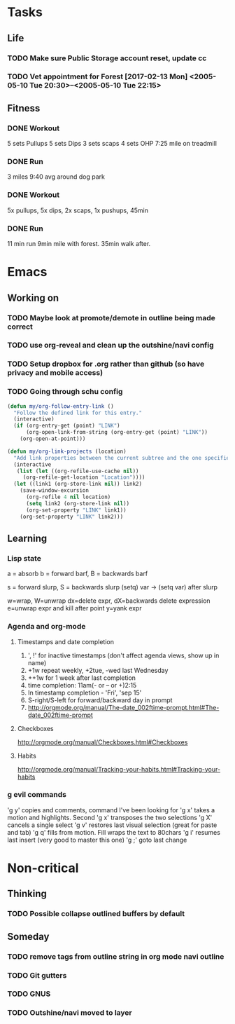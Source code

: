 * Tasks
** Life
*** TODO Make sure Public Storage account reset, update cc
    DEADLINE: <2017-02-16 Thu> SCHEDULED: <2017-02-14 Tue>
*** TODO Vet appointment for Forest [2017-02-13 Mon] <2005-05-10 Tue 20:30>--<2005-05-10 Tue 22:15>
    DEADLINE: <2017-02-13 Mon>
    :PROPERTIES:
    :Effort:   3
    :END:
** Fitness
*** DONE Workout
    CLOSED: [2017-02-13 Mon 21:55]
 5 sets Pullups
 5 sets Dips
 3 sets scaps
 4 sets OHP
 7:25 mile on treadmill
*** DONE Run
    CLOSED: [2017-02-14 Tue 19:26]
 3 miles 9:40 avg around dog park
*** DONE Workout
    CLOSED: [2017-02-15 Wed 20:15]
 5x pullups, 5x dips, 2x scaps, 1x pushups, 45min
*** DONE Run
    CLOSED: [2017-02-16 Thu 20:15]
 11 min run 9min mile with forest. 35min walk after.
* Emacs
** Working on
*** TODO Maybe look at promote/demote in outline being made correct
*** TODO use org-reveal and clean up the outshine/navi config
*** TODO Setup dropbox for .org rather than github (so have privacy and mobile access)
*** TODO Going through schu config
#+begin_src emacs-lisp
(defun my/org-follow-entry-link ()
  "Follow the defined link for this entry."
  (interactive)
  (if (org-entry-get (point) "LINK")
      (org-open-link-from-string (org-entry-get (point) "LINK"))
    (org-open-at-point)))

(defun my/org-link-projects (location)
  "Add link properties between the current subtree and the one specified by LOCATION."
  (interactive
   (list (let ((org-refile-use-cache nil))
     (org-refile-get-location "Location"))))
  (let ((link1 (org-store-link nil)) link2)
    (save-window-excursion
      (org-refile 4 nil location)
      (setq link2 (org-store-link nil))
      (org-set-property "LINK" link1))
    (org-set-property "LINK" link2)))
#+end_src

** Learning
*** Lisp state
a = absorb
b = forward barf, B = backwards barf

s = forward slurp, S = backwards slurp
(setq) var -> (setq var) after slurp

w=wrap, W=unwrap
dx=delete expr, dX=backwards delete expression
e=unwrap expr and kill after point
y=yank expr
*** Agenda and org-mode
**** Timestamps and date completion
  1. ', !' for inactive timestamps (don't affect agenda views, show up in name)
  2. +1w repeat weekly, +2tue, -wed last Wednesday
  3. ++1w for 1 week after last completion
  4. time completion: 11am(- or -- or +)2:15
  5. In timestamp completion - 'Fri', 'sep 15'
  6. S-right/S-left for forward/backward day in prompt
  7. http://orgmode.org/manual/The-date_002ftime-prompt.html#The-date_002ftime-prompt

**** Checkboxes
  http://orgmode.org/manual/Checkboxes.html#Checkboxes

**** Habits
  http://orgmode.org/manual/Tracking-your-habits.html#Tracking-your-habits

*** g evil commands
 'g y' copies and comments, command I've been looking for
 'g x' takes a motion and highlights. Second 'g x' transposes the two selections
 'g X' cancels a single select
 'g v' restores last visual selection (great for paste and tab)
 'g q' fills from motion. Fill wraps the text to 80chars
 'g i' resumes last insert (very good to master this one)
 'g ;' goto last change
* Non-critical
** Thinking
*** TODO Possible collapse outlined buffers by default
** Someday
*** TODO remove tags from outline string in org mode navi outline
*** TODO Git gutters
*** TODO GNUS
*** TODO Outshine/navi moved to layer
